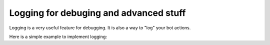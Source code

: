 Logging for debuging and advanced stuff
=======================================

Logging is a very useful feature for debugging. It is also a way to "log" your bot actions.

Here is a simple example to implement logging:

.. code-block:: python
    import logging
    logger = logging.getLogger('EpikCord')
    logger.setLevel(logging.DEBUG)
    handler = logging.FileHandler(filename='.\\epik.log', encoding='utf-8', mode='w')   
    handler.setFormatter(logging.Formatter('%(asctime)s:%(levelname)s:%(name)s: %(message)s'))
    logger.addHandler(handler)